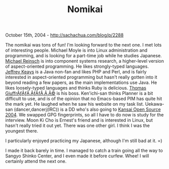 #+TITLE: Nomikai

October 15th, 2004 -
[[http://sachachua.com/blog/p/2288][http://sachachua.com/blog/p/2288]]

The nomikai was tons of fun! I'm looking forward to the next one. I
 met lots of interesting people. Michael Moyle is into Linux
 administration and programming, and is looking for a part-time job
 while he studies Japanese. [[http://mr.uue.org][Michael Reinsch]] is
into component systems research, a higher-level version
 of aspect-oriented programming. He likes strongly-typed languages.
 [[http://www.monotec.com][Jeffrey Keays]] is a Java non-fan and likes
PHP and Perl, and is fairly
 interested in aspect-oriented programming but hasn't really gotten
 into it beyond reading a few papers, as the main implementations use
 Java. He likes loosely-typed languages and thinks Ruby is delicious.
 [[http://www.monotec.com][Thomas GiuffrÃƒÂƒÃ‚ÂƒÃƒÂ‚Ã‚Â©]] is his boss.
 Ken'ichi-san thinks Planner is a bit difficult to use, and is of the
 opinion that no Emacs-based PIM has quite hit the mark yet. He laughed
 when he saw his website on my task list. Uekawa-san
 (dancer,dancerj(IRC)) is a DD who's also going to
[[http://www.k-of.jp][Kansai Open Source 2004]]. We swapped GPG
fingerprints, so all I have to do now is study
 for the interview. Moon Ki Cho is Ernest's friend and is interested in
 Linux, but hasn't really tried it out yet. There was one other girl. I
 think I was the youngest there.

I particularly enjoyed practicing my Japanese, although I'm still bad
 at it. =)

I made it back barely in time. I managed to catch a train going all
 the way to Sangyo Shinko Center, and I even made it before curfew.
 Whee! I will certainly attend the next one.
